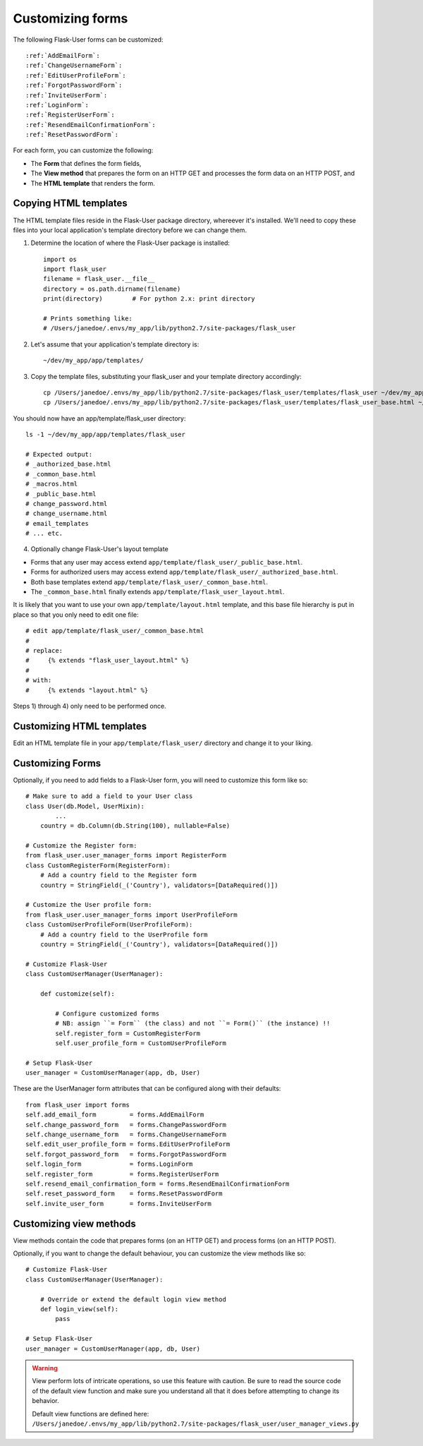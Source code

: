 .. _CustomizeForms:

Customizing forms
=================

The following Flask-User forms can be customized::

:ref:`AddEmailForm`:
:ref:`ChangeUsernameForm`:
:ref:`EditUserProfileForm`:
:ref:`ForgotPasswordForm`:
:ref:`InviteUserForm`:
:ref:`LoginForm`:
:ref:`RegisterUserForm`:
:ref:`ResendEmailConfirmationForm`:
:ref:`ResetPasswordForm`:

For each form, you can customize the following:

- The **Form** that defines the form fields,
- The **View method** that prepares the form on an HTTP GET and processes the form data on an HTTP POST, and
- The **HTML template** that renders the form.

Copying HTML templates
----------------------
The HTML template files reside in the Flask-User package directory, whereever it's installed.
We'll need to copy these files into your local application's template directory before we
can change them.

1) Determine the location of where the Flask-User package is installed::

    import os
    import flask_user
    filename = flask_user.__file__
    directory = os.path.dirname(filename)
    print(directory)        # For python 2.x: print directory

    # Prints something like:
    # /Users/janedoe/.envs/my_app/lib/python2.7/site-packages/flask_user

2) Let's assume that your application's template directory is::

    ~/dev/my_app/app/templates/

3) Copy the template files, substituting your flask_user and your template directory accordingly::

    cp /Users/janedoe/.envs/my_app/lib/python2.7/site-packages/flask_user/templates/flask_user ~/dev/my_app/app/templates/.
    cp /Users/janedoe/.envs/my_app/lib/python2.7/site-packages/flask_user/templates/flask_user_base.html ~/dev/my_app/app/templates/.

You should now have an app/template/flask_user directory::

    ls -1 ~/dev/my_app/app/templates/flask_user

    # Expected output:
    # _authorized_base.html
    # _common_base.html
    # _macros.html
    # _public_base.html
    # change_password.html
    # change_username.html
    # email_templates
    # ... etc.

4) Optionally change Flask-User's layout template

- Forms that any user may access extend ``app/template/flask_user/_public_base.html``.
- Forms for authorized users may access extend ``app/template/flask_user/_authorized_base.html``.
- Both base templates extend ``app/template/flask_user/_common_base.html``.
- The ``_common_base.html`` finally extends ``app/template/flask_user_layout.html``.

It is likely that you want to use your own ``app/template/layout.html`` template,
and this base file hierarchy is put in place so that you only need to edit one file::

    # edit app/template/flask_user/_common_base.html
    #
    # replace:
    #     {% extends "flask_user_layout.html" %}
    #
    # with:
    #     {% extends "layout.html" %}

Steps 1) through 4) only need to be performed once.

Customizing HTML templates
--------------------------

Edit an HTML template file in your ``app/template/flask_user/`` directory and change it to your liking.

Customizing Forms
-----------------

Optionally, if you need to add fields to a Flask-User form, you will need to customize this form like so::

    # Make sure to add a field to your User class
    class User(db.Model, UserMixin):
            ...
        country = db.Column(db.String(100), nullable=False)

    # Customize the Register form:
    from flask_user.user_manager_forms import RegisterForm
    class CustomRegisterForm(RegisterForm):
        # Add a country field to the Register form
        country = StringField(_('Country'), validators=[DataRequired()])

    # Customize the User profile form:
    from flask_user.user_manager_forms import UserProfileForm
    class CustomUserProfileForm(UserProfileForm):
        # Add a country field to the UserProfile form
        country = StringField(_('Country'), validators=[DataRequired()])

    # Customize Flask-User
    class CustomUserManager(UserManager):

        def customize(self):

            # Configure customized forms
            # NB: assign ``= Form`` (the class) and not ``= Form()`` (the instance) !!
            self.register_form = CustomRegisterForm
            self.user_profile_form = CustomUserProfileForm

    # Setup Flask-User
    user_manager = CustomUserManager(app, db, User)

These are the UserManager form attributes that can be configured along with their defaults::

    from flask_user import forms
    self.add_email_form         = forms.AddEmailForm
    self.change_password_form   = forms.ChangePasswordForm
    self.change_username_form   = forms.ChangeUsernameForm
    self.edit_user_profile_form = forms.EditUserProfileForm
    self.forgot_password_form   = forms.ForgotPasswordForm
    self.login_form             = forms.LoginForm
    self.register_form          = forms.RegisterUserForm
    self.resend_email_confirmation_form = forms.ResendEmailConfirmationForm
    self.reset_password_form    = forms.ResetPasswordForm
    self.invite_user_form       = forms.InviteUserForm


.. seealso::

    Notice that in a simple use case like this, the form will work without customizing
    the accompanying view method. This is because WTForm's ``populate_obj()`` function
    knows how to move data from ``form.country.data`` to ``user.country``
    (as long as the attribute names are identical).

.. seealso:: :ref:`UserManager__Forms` for a complete list of customizable forms.

Customizing view methods
------------------------

View methods contain the code that prepares forms (on an HTTP GET) and process forms (on an HTTP POST).

Optionally, if you want to change the default behaviour, you can customize the view methods like so::


    # Customize Flask-User
    class CustomUserManager(UserManager):

        # Override or extend the default login view method
        def login_view(self):
            pass

    # Setup Flask-User
    user_manager = CustomUserManager(app, db, User)

.. warning::

    View perform lots of intricate operations, so use this feature with caution.
    Be sure to read the source code of the default view function and make sure you understand
    all that it does before attempting to change its behavior.

    | Default view functions are defined here:
    | ``/Users/janedoe/.envs/my_app/lib/python2.7/site-packages/flask_user/user_manager_views.py``

.. seealso:: :ref:`UserManager__Views` for a complete list of customizable view methods.


